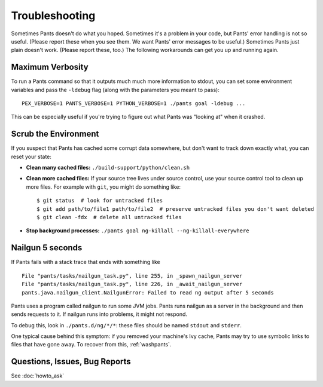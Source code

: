 ###############
Troubleshooting
###############

Sometimes Pants doesn't do what you hoped. Sometimes it's a problem in your
code, but Pants' error handling is not so useful. (Please report these when
you see them. We want Pants' error messages to be useful.) Sometimes Pants
just plain doesn't work. (Please report these, too.) The following workarounds
can get you up and running again.

.. _verbosity:

*****************
Maximum Verbosity
*****************

To run a Pants command so that it outputs much much more information to stdout,
you can set some environment variables and pass the ``-ldebug`` flag (along
with the parameters you meant to pass)::

    PEX_VERBOSE=1 PANTS_VERBOSE=1 PYTHON_VERBOSE=1 ./pants goal -ldebug ...

This can be especially useful if you're trying to figure out what Pants
was "looking at" when it crashed.

.. _washpants:

*********************
Scrub the Environment
*********************

If you suspect that Pants has cached some corrupt data somewhere, but don't
want to track down exactly what, you can reset your state:

* **Clean many cached files:** ``./build-support/python/clean.sh``
* **Clean more cached files:** If your source tree lives under source control,
  use your source control tool to clean up more files.
  For example with ``git``, you might do something like::

    $ git status  # look for untracked files
    $ git add path/to/file1 path/to/file2  # preserve untracked files you don't want deleted
    $ git clean -fdx  # delete all untracked files

* **Stop background processes:**
  ``./pants goal ng-killall --ng-killall-everywhere``

*****************
Nailgun 5 seconds
*****************

If Pants fails with a stack trace that ends with something like ::

    File "pants/tasks/nailgun_task.py", line 255, in _spawn_nailgun_server
    File "pants/tasks/nailgun_task.py", line 226, in _await_nailgun_server
    pants.java.nailgun_client.NailgunError: Failed to read ng output after 5 seconds

Pants uses a program called nailgun to run some JVM jobs. Pants runs
nailgun as a server in the background and then sends requests to it. If
nailgun runs into problems, it might not respond.

To debug this, look in ``./pants.d/ng/*/*``: these files should be named
``stdout`` and ``stderr``.

One typical cause behind this symptom: if you removed your machine's Ivy cache,
Pants may try to use symbolic links to files that have gone away.
To recover from this, :ref:`washpants`.

******************************
Questions, Issues, Bug Reports
******************************

See :doc:`howto_ask`


